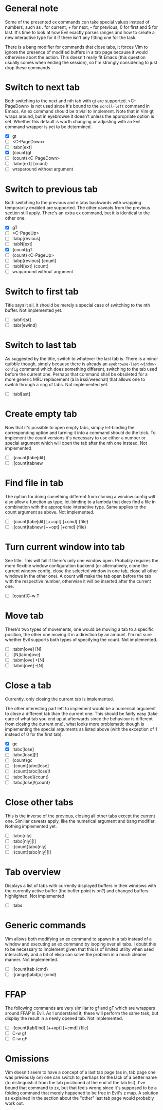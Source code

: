* General note

Some of the presented ex commands can take special values instead of
numbers, such as . for current, + for next, - for previous, 0 for
first and $ for last.  It's time to look at how Evil exactly parses
ranges and how to create a new interactive type for it if there isn't
any fitting one for the task.

There is a bang modifier for commands that close tabs, it forces Vim
to ignore the presence of modified buffers in a tab page because it
would otherwise abort the action.  This doesn't really fit Emacs (this
question usually comes when ending the session), so I'm strongly
considering to just drop these commands.

* Switch to next tab

Both switching to the next and nth tab with gt are supported.
<C-PageDown> is not used since it's bound to the ~scroll-left~
command in Emacs.  An ex command should be trivial to implement.  Note
that in Vim gt wraps around, but in eyebrowse it doesn't unless the
appropriate option is set.  Whether this default is worth changing or
adjusting with an Evil command wrapper is yet to be determined.

- [X] gt
- [ ] <C-PageDown>
- [ ] :tabn[ext]
- [X] {count}gt
- [ ] {count}<C-PageDown>
- [ ] :tabn[ext] {count}
- [ ] wraparound without argument

* Switch to previous tab

Both switching to the previous and n tabs backwards with wrapping
temporarily enabled are supported.  The other caveats from the
previous section still apply.  There's an extra ex command, but it
is identical to the other one.

- [X] gT
- [ ] <C-PageUp>
- [ ] :tabp[revious]
- [ ] :tabN[ext]
- [X] {count}gT
- [ ] {count}<C-PageUp>
- [ ] :tabp[revious] {count}
- [ ] :tabN[ext] {count}
- [ ] wraparound without argument

* Switch to first tab

Title says it all, it should be merely a special case of switching to
the nth buffer.  Not implemented yet.

- [ ] :tabfir[st]
- [ ] :tabr[ewind]

* Switch to last tab

As suggested by the title, switch to whatever the last tab is.  There
is a minor quibble though, simply because there is already an
~eyebrowse-last-window-config~ command which does something different,
switching to the tab used before the current one.  Perhaps that
command shall be obsoleted for a more generic MRU replacement (à la
irssi/weechat) that allows one to switch through a ring of tabs.  Not
implemented yet.

- [ ] :tabl[ast]

* Create empty tab

Now that it's possible to open empty tabs, simply let-binding the
corresponding option and turning it into a command should do the
trick.  To implement the count versions it's necessary to use either a
number or special argument which will open the tab after the nth one
instead.  Not implemented.

- [ ] :[count]tabe[dit]
- [ ] :[count]tabnew

* Find file in tab

The option for doing something different from cloning a window config
will also allow a function as type, let-binding to a lambda that does
find a file in combination with the appropriate interactive type.
Same applies to the count argument as above.  Not implemented.

- [ ] :[count]tabe[dit] [++opt] [+cmd] {file}
- [ ] :[count]tabnew [++opt] [+cmd] {file}


* Turn current window into tab

See title.  This will fail if there's only one window open.  Probably
requires the more flexible window configuration backend (or
alternatively, clone the current window config, close the selected
window in one tab, close all other windows in the other one).  A count
will make the tab open before the tab with the respective number,
otherwise it will be inserted after the current one.

- [ ] [count]C-w T

* Move tab

There's two types of movements, one would be moving a tab to a
specific position, the other one moving it in a direction by an
amount.  I'm not sure whether Evil supports both types of specifying
the count.  Not implemented.

- [ ] :tabm[ove] [N]
- [ ] :[N]tabm[ove]
- [ ] :tabm[ove] +[N]
- [ ] :tabm[ove] -[N]

* Close a tab

Currently, only closing the current tab is implemented.

The other interesting part left to implement would be a numerical
argument to close a different tab than the current one.  This should
be fairly easy (take care of what tab you end up at afterwards since
the behaviour is different from closing the current one), what looks
more problematic though is implementing the special arguments as
listed above (with the exception of 1 instead of 0 for the first tab).

- [X] gc
- [X] :tabc[lose]
- [ ] :tabc[lose][!]
- [ ] {count}gc
- [ ] :{count}tabc[lose]
- [ ] :{count}tabc[lose]!
- [ ] :tabc[lose]{count}
- [ ] :tabc[lose]!{count}

* Close other tabs

This is the inverse of the previous, closing all other tabs except the
current one.  Similiar caveats apply, like the numerical argument and
bang modifier.  Nothing implemented yet.

- [ ] :tabo[nly]
- [ ] :tabo[nly][!]
- [ ] :{count}tabo[nly]
- [ ] :{count}tabo[nly][!]

* Tab overview

Displays a list of tabs with currently displayed buffers in their
windows with the currently active buffer (the buffer point is on?) and
changed buffers highlighted.  Not implemented.

- [ ] :tabs

* Generic commands

Vim allows both modifying an ex command to spawn in a tab instead of a
window and executing an ex command by looping over all tabs.  I doubt
this to be necessary to implement given that this is of limited
utility when used interactively and a bit of elisp can solve the
problem in a much cleaner manner.  Not implemented.

- [ ] :[count]tab {cmd}
- [ ] :[range]tabd[o] {cmd}

* FFAP

The following commands are very similiar to gf and gF which are
wrappers around FFAP in Evil.  As I understand it, these will perform
the same task, but display the result in a newly opened tab.  Not
implemented.

- [ ] :[count]tabf[ind] [++opt] [+cmd] {file}
- [ ] C-w gf
- [ ] C-w gF

* Omissions

Vim doesn't seem to have a concept of a last tab page (as in, tab page
one was previously on) one can switch to, perhaps for the lack of a
better name (to distinguish it from the tab positioned at the end of
the tab list).  I've bound that command to zx, but that feels wrong
since it's supposed to be a folding command that merely happened to be
free in Evil's z map.  A solution as explained in the section about
the "other" last tab page would probably work out.
